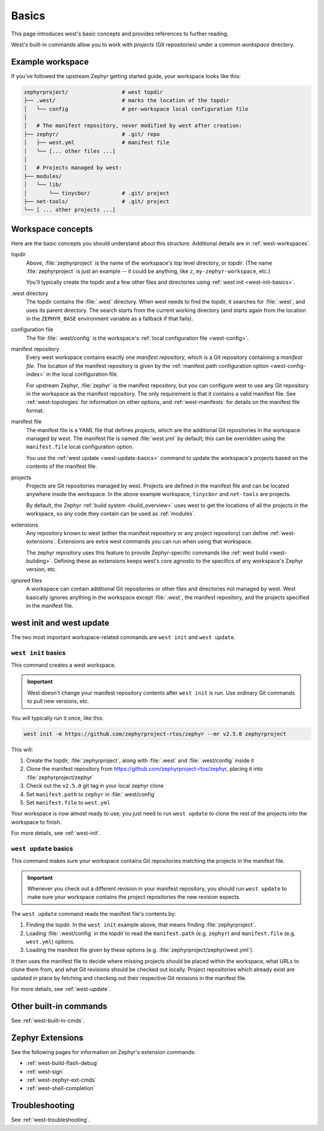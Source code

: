 .. _west-basics:

Basics
######

This page introduces west's basic concepts and provides references to further
reading.

West's built-in commands allow you to work with *projects* (Git
repositories) under a common *workspace* directory.

Example workspace
*****************

If you've followed the upstream Zephyr getting started guide, your
workspace looks like this:

.. code-block:: none

   zephyrproject/                 # west topdir
   ├── .west/                     # marks the location of the topdir
   │   └── config                 # per-workspace local configuration file
   │
   │   # The manifest repository, never modified by west after creation:
   ├── zephyr/                    # .git/ repo
   │   ├── west.yml               # manifest file
   │   └── [... other files ...]
   │
   │   # Projects managed by west:
   ├── modules/
   │   └── lib/
   │       └── tinycbor/          # .git/ project
   ├── net-tools/                 # .git/ project
   └── [ ... other projects ...]

.. _west-workspace:

Workspace concepts
******************

Here are the basic concepts you should understand about this structure.
Additional details are in :ref:`west-workspaces`.

topdir
  Above, :file:`zephyrproject` is the name of the workspace's top level
  directory, or *topdir*. (The name :file:`zephyrproject` is just an example
  -- it could be anything, like ``z``, ``my-zephyr-workspace``, etc.)

  You'll typically create the topdir and a few other files and directories
  using :ref:`west init <west-init-basics>`.

.west directory
  The topdir contains the :file:`.west` directory. When west needs to find
  the topdir, it searches for :file:`.west`, and uses its parent directory.
  The search starts from the current working directory (and starts again from
  the location in the ``ZEPHYR_BASE`` environment variable as a
  fallback if that fails).

configuration file
  The file :file:`.west/config` is the workspace's :ref:`local configuration
  file <west-config>`.

manifest repository
  Every west workspace contains exactly one *manifest repository*, which is a
  Git repository containing a *manifest file*. The location of the manifest
  repository is given by the :ref:`manifest.path configuration option
  <west-config-index>` in the local configuration file.

  For upstream Zephyr, :file:`zephyr` is the manifest repository, but you can
  configure west to use any Git repository in the workspace as the manifest
  repository. The only requirement is that it contains a valid manifest file.
  See :ref:`west-topologies` for information on other options, and
  :ref:`west-manifests` for details on the manifest file format.

manifest file
  The manifest file is a YAML file that defines *projects*, which are the
  additional Git repositories in the workspace managed by west. The manifest
  file is named :file:`west.yml` by default; this can be overridden using the
  ``manifest.file`` local configuration option.

  You use the :ref:`west update <west-update-basics>` command to update the
  workspace's projects based on the contents of the manifest file.

projects
  Projects are Git repositories managed by west. Projects are defined in the
  manifest file and can be located anywhere inside the workspace. In the above
  example workspace, ``tinycbor`` and ``net-tools`` are projects.

  By default, the Zephyr :ref:`build system <build_overview>` uses west to get
  the locations of all the projects in the workspace, so any code they contain
  can be used as :ref:`modules`.

extensions
  Any repository known to west (either the manifest repository or any project
  repository) can define :ref:`west-extensions`. Extensions are extra west
  commands you can run when using that workspace.

  The zephyr repository uses this feature to provide Zephyr-specific commands
  like :ref:`west build <west-building>`. Defining these as extensions keeps
  west's core agnostic to the specifics of any workspace's Zephyr version,
  etc.

ignored files
  A workspace can contain additional Git repositories or other files and
  directories not managed by west. West basically ignores anything in the
  workspace except :file:`.west`, the manifest repository, and the projects
  specified in the manifest file.

west init and west update
*************************

The two most important workspace-related commands are ``west init`` and ``west
update``.

.. _west-init-basics:

``west init`` basics
--------------------

This command creates a west workspace.

.. important::

   West doesn't change your manifest repository contents after ``west init`` is
   run. Use ordinary Git commands to pull new versions, etc.

You will typically run it once, like this:

.. code-block:: shell

   west init -m https://github.com/zephyrproject-rtos/zephyr --mr v2.5.0 zephyrproject

This will:

#. Create the topdir, :file:`zephyrproject`, along with
   :file:`.west` and :file:`.west/config` inside it
#. Clone the manifest repository from
   https://github.com/zephyrproject-rtos/zephyr, placing it into
   :file:`zephyrproject/zephyr`
#. Check out the ``v2.5.0`` git tag in your local zephyr clone
#. Set ``manifest.path`` to ``zephyr`` in :file:`.west/config`
#. Set ``manifest.file`` to ``west.yml``

Your workspace is now almost ready to use; you just need to run ``west update``
to clone the rest of the projects into the workspace to finish.

For more details, see :ref:`west-init`.

.. _west-update-basics:

``west update`` basics
----------------------

This command makes sure your workspace contains Git repositories matching the
projects in the manifest file.

.. important::

   Whenever you check out a different revision in your manifest repository, you
   should run ``west update`` to make sure your workspace contains the
   project repositories the new revision expects.

The ``west update`` command reads the manifest file's contents by:

#. Finding the topdir. In the ``west init`` example above, that
   means finding :file:`zephyrproject`.
#. Loading :file:`.west/config` in the topdir to read the ``manifest.path``
   (e.g. ``zephyr``) and ``manifest.file`` (e.g. ``west.yml``) options.
#. Loading the manifest file given by these options (e.g.
   :file:`zephyrproject/zephyr/west.yml`).

It then uses the manifest file to decide where missing projects should be
placed within the workspace, what URLs to clone them from, and what Git
revisions should be checked out locally. Project repositories which already
exist are updated in place by fetching and checking out their respective Git
revisions in the manifest file.

For more details, see :ref:`west-update`.

Other built-in commands
***********************

See :ref:`west-built-in-cmds`.

.. _west-zephyr-extensions:

Zephyr Extensions
*****************

See the following pages for information on Zephyr's extension commands:

- :ref:`west-build-flash-debug`
- :ref:`west-sign`
- :ref:`west-zephyr-ext-cmds`
- :ref:`west-shell-completion`

Troubleshooting
***************

See :ref:`west-troubleshooting`.
